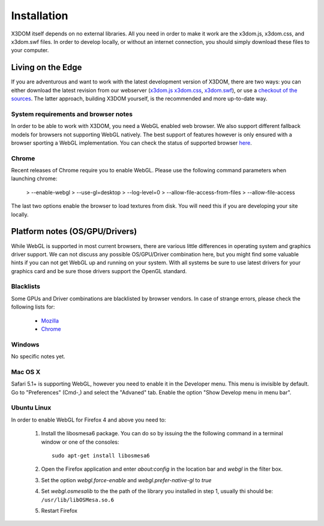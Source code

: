 .. _installation:

Installation
============

X3DOM itself depends on no external libraries. All you need in order to make it
work are the x3dom.js, x3dom.css, and x3dom.swf files. In order to develop
locally, or without an internet connection, you should simply download these
files to your computer.


Living on the Edge
------------------

If you are adventurous and want to work with the latest development version of
X3DOM, there are two ways: you can either download the latest revision from our
webserver (`x3dom.js <http://x3dom.org/dist/x3dom.js>`_
`x3dom.css <http://x3dom.org/x3dom/dist/x3dom.css>`_,
`x3dom.swf <http://x3dom.org/x3dom/dist/x3dom.swf>`_), or use a `checkout of the
sources <http://github.com/x3dom/x3dom/>`_. The latter approach, building X3DOM
yourself, is the recommended and more up-to-date way.


System requirements and browser notes
~~~~~~~~~~~~~~~~~~~~~~~~~~~~~~~~~~~~~~~

In order to be able to work with X3DOM, you need a WebGL enabled web browser.
We also support different fallback models for browsers not supporting WebGL
natively. The best support of features however is only ensured with a browser
sporting a WebGL implementation. You can check the status of supported
browser `here <http://www.x3dom.org/?page_id=9>`_.


Chrome
~~~~~~
Recent releases of Chrome require you to enable WebGL. Please use the following
command parameters when launching chrome:

  > --enable-webgl
  > --use-gl=desktop
  > --log-level=0
  > --allow-file-access-from-files
  > --allow-file-access

The last two options enable the browser to load textures from disk. You will
need this if you are developing your site locally.



Platform notes (OS/GPU/Drivers)
-------------------------------

While WebGL is supported in most current browsers, there are various little
differences in operating system and graphics driver support. We can not discuss
any possible OS/GPU/Driver combination here, but you might find some valuable
hints if you can not get WebGL up and running on your system. With all systems
be sure to use latest drivers for your graphics card and be sure those drivers
support the OpenGL standard.


Blacklists
~~~~~~~~~~
Some GPUs and Driver combinations are blacklisted by browser vendors. In case
of strange errors, please check the following lists for:

  * `Mozilla <https://wiki.mozilla.org/Blocklisting/Blocked_Graphics_Drivers>`_
  * `Chrome <http://src.chromium.org/viewvc/chrome/trunk/src/chrome/browser/resources/software_rendering_list.json>`_



Windows
~~~~~~~

No specific notes yet.


Mac OS X
~~~~~~~~

Safari 5.1+ is supporting WebGL, however you need to enable it in the Developer menu.
This menu is invisible by default. Go to "Preferences" (Cmd-,) and select the 
"Advaned" tab. Enable the option "Show Develop menu in menu bar".


Ubuntu Linux
~~~~~~~~~~~~

In order to enable WebGL for Firefox 4 and above you need to:

  1. Install the libosmesa6 package. You can do so by issuing
     the the following command in a terminal window or one of the consoles::

         sudo apt-get install libosmesa6

  2. Open the Firefox application and enter *about:config* in the
     location bar and *webgl* in the filter box.

  3. Set the option *webgl.force-enable* and *webgl.prefer-native-gl* to *true*

  4. Set *webgl.osmesalib* to the the path of the library you installed
     in step 1, usually thi should be: ``/usr/lib/libOSMesa.so.6``

  5. Restart Firefox
  
